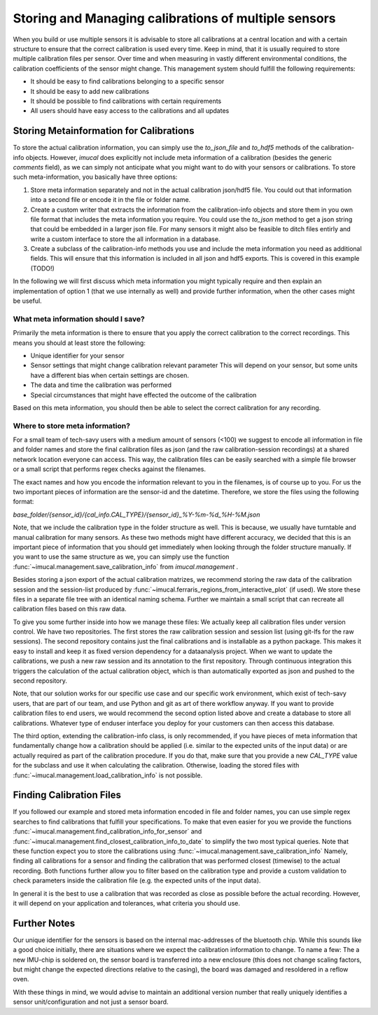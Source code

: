 .. _cal_store_guide:

=====================================================
Storing and Managing calibrations of multiple sensors
=====================================================

When you build or use multiple sensors it is advisable to store all calibrations at a central location and with a
certain structure to ensure that the correct calibration is used every time.
Keep in mind, that it is usually required to store multiple calibration files per sensor.
Over time and when measuring in vastly different environmental conditions, the calibration coefficients of the sensor
might change.
This management system should fulfill the following requirements:

* It should be easy to find calibrations belonging to a specific sensor
* It should be easy to add new calibrations
* It should be possible to find calibrations with certain requirements
* All users should have easy access to the calibrations and all updates


Storing Metainformation for Calibrations
========================================

To store the actual calibration information, you can simply use the `to_json_file` and `to_hdf5` methods of the
calibration-info objects.
However, `imucal` does explicitly not include meta information of a calibration (besides the generic `comments` field),
as we can simply not anticipate what you might want to do with your sensors or calibrations.
To store such meta-information, you basically have three options:

1. Store meta information separately and not in the actual calibration json/hdf5 file.
   You could out that information into a second file or encode it in the file or folder name.
2. Create a custom writer that extracts the information from the calibration-info objects and store them in you own file
   format that includes the meta information you require.
   You could use the `to_json` method to get a json string that could be embedded in a larger json file.
   For many sensors it might also be feasible to ditch files entirly and write a custom interface to store the all
   information in a database.
3. Create a subclass of the calibration-info methods you use and include the meta information you need as additional
   fields.
   This will ensure that this information is included in all json and hdf5 exports.
   This is covered in this example (TODO!)

In the following we will first discuss which meta information you might typically require and then explain an
implementation of option 1 (that we use internally as well) and provide further information, when the other cases might
be useful.

What meta information should I save?
------------------------------------

Primarily the meta information is there to ensure that you apply the correct calibration to the correct recordings.
This means you should at least store the following:

* Unique identifier for your sensor
* Sensor settings that might change calibration relevant parameter
  This will depend on your sensor, but some units have a different bias when certain settings are chosen.
* The data and time the calibration was performed
* Special circumstances that might have effected the outcome of the calibration

Based on this meta information, you should then be able to select the correct calibration for any recording.

Where to store meta information?
--------------------------------

For a small team of tech-savy users with a medium amount of sensors (<100) we suggest to encode all information in
file and folder names and store the final calibration files as json (and the raw calibration-session recordings)
at a shared network location everyone can access.
This way, the calibration files can be easily searched with a simple file browser or a small script that performs
regex checks against the filenames.

The exact names and how you encode the information relevant to you in the filenames, is of course up to you.
For us the two important pieces of information are the sensor-id and the datetime.
Therefore, we store the files using the following format:

`base_folder/{sensor_id}/{cal_info.CAL_TYPE}/{sensor_id}_%Y-%m-%d_%H-%M.json`

Note, that we include the calibration type in the folder structure as well.
This is because, we usually have turntable and manual calibration for many sensors.
As these two methods might have different accuracy, we decided that this is an important piece of information that you
should get immediately when looking through the folder structure manually.
If you want to use the same structure as we, you can simply use the function
:func:`~imucal.management.save_calibration_info` from `imucal.management` .

Besides storing a json export of the actual calibration matrizes, we recommend storing the raw data of the calibration
session and the session-list produced by :func:`~imucal.ferraris_regions_from_interactive_plot` (if used).
We store these files in a separate file tree with an identical naming schema.
Further we maintain a small script that can recreate all calibration files based on this raw data.

To give you some further inside into how we manage these files: We actually keep all calibration files under version
control.
We have two repositories. The first stores the raw calibration session and session list (using git-lfs for the raw
sessions).
The second repository contains just the final calibrations and is installable as a python package.
This makes it easy to install and keep it as fixed version dependency for a dataanalysis project.
When we want to update the calibrations, we push a new raw session and its annotation to the first repository.
Through continuous integration this triggers the calculation of the actual calibration object, which is than
automatically exported as json and pushed to the second repository.

Note, that our solution works for our specific use case and our specific work environment, which exist of tech-savy
users, that are part of our team, and use Python and git as art of there workflow anyway.
If you want to provide calibration files to end users, we would recommend the second option listed above and create a
database to store all calibrations.
Whatever type of enduser interface you deploy for your customers can then access this database.

The third option, extending the calibration-info class, is only recommended, if you have pieces of meta information
that fundamentally change how a calibration should be applied (i.e. similar to the expected units of the input data) or
are actually required as part of the calibration procedure.
If you do that, make sure that you provide a new `CAL_TYPE` value for the subclass and use it when calculating the
calibration.
Otherwise, loading the stored files with :func:`~imucal.management.load_calibration_info` is not possible.

Finding Calibration Files
=========================

If you followed our example and stored meta information encoded in file and folder names, you can use simple regex
searches to find calibrations that fulfill your specifications.
To make that even easier for you we provide the functions :func:`~imucal.management.find_calibration_info_for_sensor`
and :func:`~imucal.management.find_closest_calibration_info_to_date` to simplify the two most typical queries.
Note that these function expect you to store the calibrations using :func:`~imucal.management.save_calibration_info`
Namely, finding all calibrations for a sensor and finding the calibration that was performed closest (timewise)
to the actual recording.
Both functions further allow you to filter based on the calibration type and provide a custom validation to check
parameters inside the calibration file (e.g. the expected units of the input data).

In general it is the best to use a calibration that was recorded as close as possible before the actual recording.
However, it will depend on your application and tolerances, what criteria you should use.


Further Notes
=============

Our unique identifier for the sensors is based on the internal mac-addresses of the bluetooth chip.
While this sounds like a good choice initially, there are situations where we expect the calibration information to
change.
To name a few: The a new IMU-chip is soldered on, the sensor board is transferred into a new enclosure
(this does not change scaling factors, but might change the expected directions relative to the casing), the board was
damaged and resoldered in a reflow oven.

With these things in mind, we would advise to maintain an additional version number that really uniquely identifies
a sensor unit/configuration and not just a sensor board.




